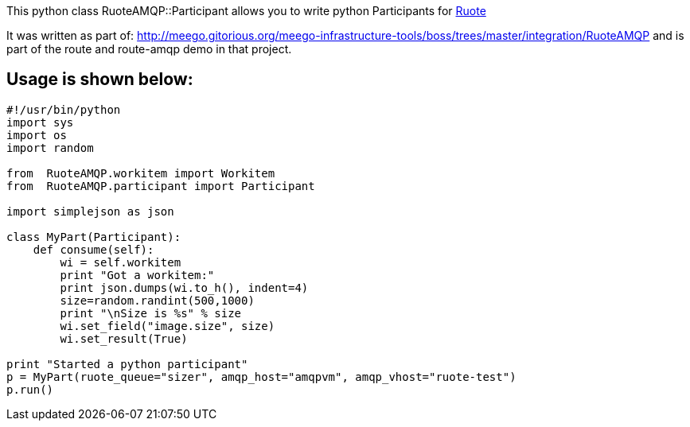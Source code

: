 This python class RuoteAMQP::Participant allows you to write python Participants for http://ruote.rubyforge.org/[Ruote]

It was written as part of:
  http://meego.gitorious.org/meego-infrastructure-tools/boss/trees/master/integration/RuoteAMQP
and is part of the route and route-amqp demo in that project.


Usage is shown below: 
---------------------

[code,python]
----------------------------------------------
#!/usr/bin/python
import sys
import os
import random

from  RuoteAMQP.workitem import Workitem
from  RuoteAMQP.participant import Participant

import simplejson as json

class MyPart(Participant):
    def consume(self):
        wi = self.workitem
        print "Got a workitem:"
        print json.dumps(wi.to_h(), indent=4)
        size=random.randint(500,1000)
        print "\nSize is %s" % size
        wi.set_field("image.size", size)
        wi.set_result(True)

print "Started a python participant"
p = MyPart(ruote_queue="sizer", amqp_host="amqpvm", amqp_vhost="ruote-test")
p.run()
----------------------------------------------